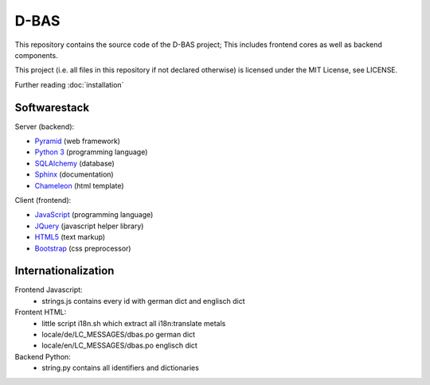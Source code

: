 D-BAS
=====

This repository contains the source code of the D-BAS project; This includes frontend cores as well as backend
components.


This project (i.e. all files in this repository if not declared otherwise) is licensed under the MIT License, see
LICENSE.


Further reading :doc:`installation`


Softwarestack
-------------

Server (backend):

- `Pyramid <http://pylonsproject.org>`_  (web framework)

- `Python 3 <http://www.python.org>`_ (programming language)

- `SQLAlchemy <http://www.sqlalchemy.org/>`_ (database)

- `Sphinx <http://sphinx-doc.org/index.html>`_ (documentation)

- `Chameleon <https://chameleon.readthedocs.org/>`_ (html template)


Client (frontend):

- `JavaScript <https://developer.mozilla.org/en-US/docs/Web/JavaScript>`_ (programming language)

- `JQuery <https://jquery.com/>`_ (javascript helper library)

- `HTML5 <http://www.w3.org/TR/html5/>`_ (text markup)

- `Bootstrap <getbootstrap.com/>`_ (css preprocessor)


Internationalization
--------------------

Frontend Javascript:
 - strings.js contains every id with german dict and englisch dict

Frontent HTML:
 - little script i18n.sh which extract all i18n:translate metals
 - locale/de/LC_MESSAGES/dbas.po german dict
 - locale/en/LC_MESSAGES/dbas.po englisch dict

Backend Python:
 - string.py contains all identifiers and dictionaries